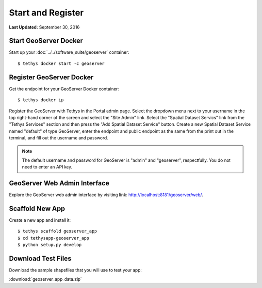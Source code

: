 ******************
Start and Register
******************

**Last Updated:** September 30, 2016


Start GeoServer Docker
======================

Start up your :doc:`../../software_suite/geoserver` container:

::

	$ tethys docker start -c geoserver


Register GeoServer Docker
=========================

Get the endpoint for your GeoServer Docker container:

::

	$ tethys docker ip

Register the GeoServer with Tethys in the Portal admin page. Select the dropdown menu next to your username in the top right-hand corner of the screen and select the "Site Admin" link. Select the "Spatial Dataset Servics" link from the "Tethys Services" section and then press the "Add Spatial Dataset Service" button. Create a new Spatial Dataset Service named "default" of type GeoServer, enter the endpoint and public endpoint as the same from the print out in the terminal, and fill out the username and password.


.. note::

	The default username and password for GeoServer is "admin" and "geoserver", respectfully. You do not need to enter an API key.


GeoServer Web Admin Interface
=============================

Explore the GeoServer web admin interface by visiting link: `<http://localhost:8181/geoserver/web/>`_.

Scaffold New App
================

Create a new app and install it:

::

    $ tethys scaffold geoserver_app
    $ cd tethysapp-geoserver_app
    $ python setup.py develop


Download Test Files
===================

Download the sample shapefiles that you will use to test your app:

:download:`geoserver_app_data.zip`

